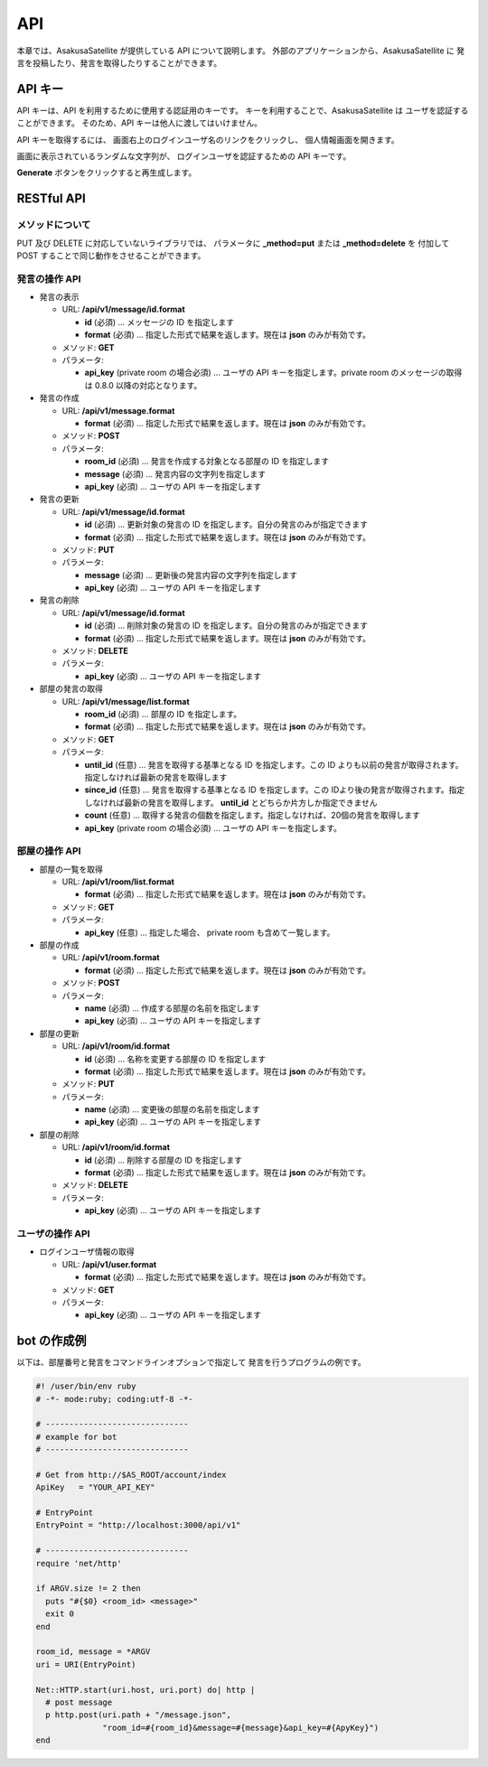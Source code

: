 API
=======================

本章では、AsakusaSatellite が提供している API について説明します。
外部のアプリケーションから、AsakusaSatellite に
発言を投稿したり、発言を取得したりすることができます。

API キー
-----------------------

API キーは、API を利用するために使用する認証用のキーです。
キーを利用することで、AsakusaSatellite は
ユーザを認証することができます。
そのため、API キーは他人に渡してはいけません。

API キーを取得するには、
画面右上のログインユーザ名のリンクをクリックし、
個人情報画面を開きます。

.. image:: images/api_key.png

画面に表示されているランダムな文字列が、
ログインユーザを認証するための API キーです。

**Generate** ボタンをクリックすると再生成します。

RESTful API
-----------------------

メソッドについて
^^^^^^^^^^^^^^^^^^^^^^^

PUT 及び DELETE に対応していないライブラリでは、
パラメータに **_method=put** または **_method=delete** を
付加して POST することで同じ動作をさせることができます。

発言の操作 API
^^^^^^^^^^^^^^^^^^^^^^^

* 発言の表示

  * URL: **/api/v1/message/id.format**

    * **id** (必須)  … メッセージの ID を指定します
    * **format** (必須)  … 指定した形式で結果を返します。現在は **json** のみが有効です。

  * メソッド: **GET**
  * パラメータ:

    * **api_key** (private room の場合必須) … ユーザの API キーを指定します。private room のメッセージの取得は 0.8.0 以降の対応となります。

* 発言の作成

  * URL: **/api/v1/message.format**

    * **format** (必須)  … 指定した形式で結果を返します。現在は **json** のみが有効です。

  * メソッド: **POST**
  * パラメータ:

    * **room_id** (必須)  … 発言を作成する対象となる部屋の ID を指定します
    * **message** (必須)  … 発言内容の文字列を指定します
    * **api_key** (必須)  … ユーザの API キーを指定します

* 発言の更新

  * URL: **/api/v1/message/id.format**

    * **id** (必須)  … 更新対象の発言の ID を指定します。自分の発言のみが指定できます
    * **format** (必須)  … 指定した形式で結果を返します。現在は **json** のみが有効です。

  * メソッド: **PUT**
  * パラメータ:

    * **message** (必須)  … 更新後の発言内容の文字列を指定します
    * **api_key** (必須)  … ユーザの API キーを指定します

* 発言の削除

  * URL: **/api/v1/message/id.format**

    * **id** (必須)  … 削除対象の発言の ID を指定します。自分の発言のみが指定できます
    * **format** (必須)  … 指定した形式で結果を返します。現在は **json** のみが有効です。

  * メソッド: **DELETE**
  * パラメータ:

    * **api_key** (必須)  … ユーザの API キーを指定します

* 部屋の発言の取得

  * URL: **/api/v1/message/list.format**

    * **room_id** (必須)  … 部屋の ID を指定します。
    * **format** (必須)  … 指定した形式で結果を返します。現在は **json** のみが有効です。

  * メソッド: **GET**
  * パラメータ:

    * **until_id** (任意)  … 発言を取得する基準となる ID を指定します。この ID よりも以前の発言が取得されます。指定しなければ最新の発言を取得します
    * **since_id** (任意)  … 発言を取得する基準となる ID を指定します。この IDより後の発言が取得されます。指定しなければ最新の発言を取得します。 **until_id** とどちらか片方しか指定できません
    * **count** (任意) … 取得する発言の個数を指定します。指定しなければ、20個の発言を取得します
    * **api_key** (private room の場合必須) … ユーザの API キーを指定します。

部屋の操作 API
^^^^^^^^^^^^^^^^^^^^^^^

* 部屋の一覧を取得

  * URL: **/api/v1/room/list.format**

    * **format** (必須)  … 指定した形式で結果を返します。現在は **json** のみが有効です。

  * メソッド: **GET**
  * パラメータ:

    * **api_key** (任意) … 指定した場合、 private room も含めて一覧します。

* 部屋の作成

  * URL: **/api/v1/room.format**

    * **format** (必須)  … 指定した形式で結果を返します。現在は **json** のみが有効です。

  * メソッド: **POST**
  * パラメータ:

    * **name** (必須)  … 作成する部屋の名前を指定します
    * **api_key** (必須)  … ユーザの API キーを指定します

* 部屋の更新

  * URL: **/api/v1/room/id.format**

    * **id** (必須)  … 名称を変更する部屋の ID を指定します
    * **format** (必須)  … 指定した形式で結果を返します。現在は **json** のみが有効です。

  * メソッド: **PUT**
  * パラメータ:

    * **name** (必須)  … 変更後の部屋の名前を指定します
    * **api_key** (必須)  … ユーザの API キーを指定します

* 部屋の削除

  * URL: **/api/v1/room/id.format**

    * **id** (必須)  … 削除する部屋の ID を指定します
    * **format** (必須)  … 指定した形式で結果を返します。現在は **json** のみが有効です。

  * メソッド: **DELETE**
  * パラメータ:

    * **api_key** (必須)  … ユーザの API キーを指定します

ユーザの操作 API
^^^^^^^^^^^^^^^^^^^^^^^

* ログインユーザ情報の取得

  * URL: **/api/v1/user.format**

    * **format** (必須)  … 指定した形式で結果を返します。現在は **json** のみが有効です。

  * メソッド: **GET**
  * パラメータ:

    * **api_key** (必須)  … ユーザの API キーを指定します

bot の作成例
-----------------------

以下は、部屋番号と発言をコマンドラインオプションで指定して
発言を行うプログラムの例です。

.. code-block:: ruby

   #! /user/bin/env ruby
   # -*- mode:ruby; coding:utf-8 -*-

   # ------------------------------
   # example for bot
   # ------------------------------

   # Get from http://$AS_ROOT/account/index
   ApiKey   = "YOUR_API_KEY"

   # EntryPoint
   EntryPoint = "http://localhost:3000/api/v1"

   # ------------------------------
   require 'net/http'

   if ARGV.size != 2 then
     puts "#{$0} <room_id> <message>"
     exit 0
   end

   room_id, message = *ARGV
   uri = URI(EntryPoint)

   Net::HTTP.start(uri.host, uri.port) do| http |
     # post message
     p http.post(uri.path + "/message.json",
                 "room_id=#{room_id}&message=#{message}&api_key=#{ApyKey}")
   end


